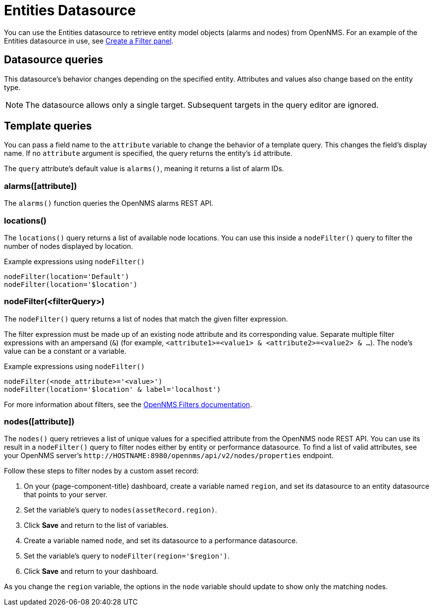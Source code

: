 
= Entities Datasource

You can use the Entities datasource to retrieve entity model objects (alarms and nodes) from OpenNMS.
For an example of the Entities datasource in use, see <<panel_configuration:dynamic-dashboard.adoc#pc-filter-panel, Create a Filter panel>>.

== Datasource queries

This datasource's behavior changes depending on the specified entity.
Attributes and values also change based on the entity type.

NOTE: The datasource allows only a single target.
Subsequent targets in the query editor are ignored.

[[ds-entity-template]]
== Template queries

You can pass a field name to the `attribute` variable to change the behavior of a template query.
This changes the field's display name.
If no `attribute` argument is specified, the query returns the entity's `id` attribute.

The `query` attribute's default value is `alarms()`, meaning it returns a list of alarm IDs.

=== alarms([attribute])

The `alarms()` function queries the OpenNMS alarms REST API.

=== locations()

The `locations()` query returns a list of available node locations.
You can use this inside a `nodeFilter()` query to filter the number of nodes displayed by location.

.Example expressions using `nodeFilter()`
[source,]
----
nodeFilter(location='Default')
nodeFilter(location='$location')
----

=== nodeFilter(<filterQuery>)

The `nodeFilter()` query returns a list of nodes that match the given filter expression.

The filter expression must be made up of an existing node attribute and its corresponding value.
Separate multiple filter expressions with an ampersand (`&`) (for example, `<attribute1>=<value1> & <attribute2>=<value2> & ...`).
The node's value can be a constant or a variable.

.Example expressions using `nodeFilter()`
[source,]
----
nodeFilter(<node_attribute>='<value>')
nodeFilter(location='$location' & label='localhost')
----

For more information about filters, see the https://docs.opennms.com/horizon/latest/reference/configuration/filters/filters.html[OpenNMS Filters documentation].

=== nodes([attribute])

The `nodes()` query retrieves a list of unique values for a specified attribute from the OpenNMS node REST API.
You can use its result in a `nodeFilter()` query to filter nodes either by entity or performance datasource.
To find a list of valid attributes, see your OpenNMS server's `\http://HOSTNAME:8980/opennms/api/v2/nodes/properties` endpoint.

Follow these steps to filter nodes by a custom asset record:

. On your {page-component-title} dashboard, create a variable named `region`, and set its datasource to an entity datasource that points to your server.
. Set the variable's query to `nodes(assetRecord.region)`.
. Click *Save* and return to the list of variables.
. Create a variable named `node`, and set its datasource to a performance datasource.
. Set the variable's query to `nodeFilter(region='$region')`.
. Click *Save* and return to your dashboard.

As you change the `region` variable, the options in the `node` variable should update to show only the matching nodes.
